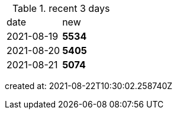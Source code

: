 
.recent 3 days
|===

|date|new


^|2021-08-19
>s|5534


^|2021-08-20
>s|5405


^|2021-08-21
>s|5074


|===

created at: 2021-08-22T10:30:02.258740Z
